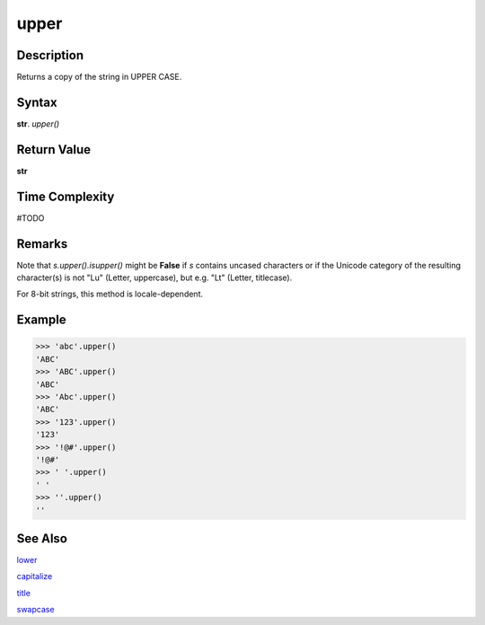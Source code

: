=====
upper
=====

Description
----------
Returns a copy of the string in UPPER CASE.

Syntax
------
**str**. *upper()*

Return Value
------------
**str**

Time Complexity
---------------
#TODO

Remarks
-------
Note that *s.upper().isupper()* might be **False** if *s* contains uncased characters or if the Unicode category of the resulting character(s) is not "Lu" (Letter, uppercase), but e.g. "Lt" (Letter, titlecase).

For 8-bit strings, this method is locale-dependent.

Example
-------
>>> 'abc'.upper()
'ABC'
>>> 'ABC'.upper()
'ABC'
>>> 'Abc'.upper()
'ABC'
>>> '123'.upper()
'123'
>>> '!@#'.upper()
'!@#'
>>> ' '.upper()
' '
>>> ''.upper()
''

See Also
--------
`lower`_

`capitalize`_

`title`_

`swapcase`_

.. _upper: ../bd_strings/upper.html
.. _lower: ../bd_strings/lower.html
.. _capitalize: ../bd_strings/capitalize.html
.. _title: ../bd_strings/title.html
.. _swapcase: ../bd_strings/swapcase.html